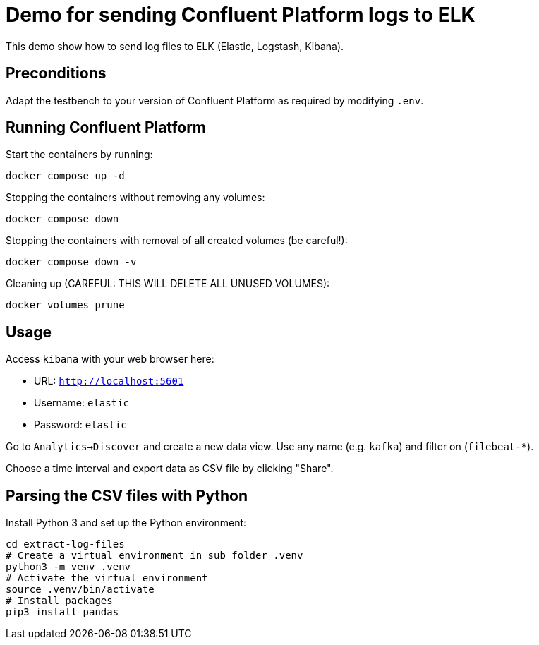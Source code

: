 = Demo for sending Confluent Platform logs to ELK

This demo show how to send log files to ELK (Elastic, Logstash, Kibana).

== Preconditions

Adapt the testbench to your version of Confluent Platform as required by modifying `.env`.

== Running Confluent Platform

Start the containers by running:
```
docker compose up -d
```

Stopping the containers without removing any volumes:
```
docker compose down
```

Stopping the containers with removal of all created volumes (be careful!):
```
docker compose down -v
```

Cleaning up (CAREFUL: THIS WILL DELETE ALL UNUSED VOLUMES):
```
docker volumes prune
```

== Usage

Access `kibana` with your web browser here:

* URL: `http://localhost:5601`
* Username: `elastic`
* Password: `elastic`

Go to `Analytics->Discover` and create a new data view.
Use any name (e.g. `kafka`) and filter on (`filebeat-*`).

Choose a time interval and export data as CSV file by clicking "Share".

== Parsing the CSV files with Python

Install Python 3 and set up the Python environment:

```bash
cd extract-log-files
# Create a virtual environment in sub folder .venv
python3 -m venv .venv
# Activate the virtual environment
source .venv/bin/activate
# Install packages
pip3 install pandas
```